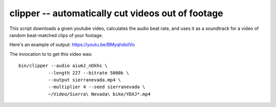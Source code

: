 clipper -- automatically cut videos out of footage
==================================================

This script downloads a given youtube video, calculates the audio beat
rate, and uses it as a soundtrack for a video of random beat-matched
clips of your footage.

Here's an example of output: https://youtu.be/BMyqhdsilVo

The invocation to to get this video was::

    bin/clipper --audio aiumJ_nDkhs \
               --length 227 --bitrate 5000k \
               --output sierranevada.mp4 \
               --multiplier 4 --seed sierranevada \
               ~/Video/Sierra\ Nevada\ bike/YDXJ*.mp4
